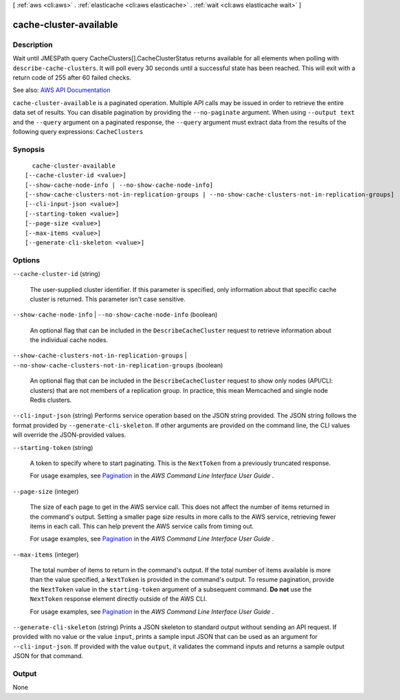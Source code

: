 [ :ref:`aws <cli:aws>` . :ref:`elasticache <cli:aws elasticache>` . :ref:`wait <cli:aws elasticache wait>` ]

.. _cli:aws elasticache wait cache-cluster-available:


***********************
cache-cluster-available
***********************



===========
Description
===========

Wait until JMESPath query CacheClusters[].CacheClusterStatus returns available for all elements when polling with ``describe-cache-clusters``. It will poll every 30 seconds until a successful state has been reached. This will exit with a return code of 255 after 60 failed checks.

See also: `AWS API Documentation <https://docs.aws.amazon.com/goto/WebAPI/elasticache-2015-02-02/DescribeCacheClusters>`_


``cache-cluster-available`` is a paginated operation. Multiple API calls may be issued in order to retrieve the entire data set of results. You can disable pagination by providing the ``--no-paginate`` argument.
When using ``--output text`` and the ``--query`` argument on a paginated response, the ``--query`` argument must extract data from the results of the following query expressions: ``CacheClusters``


========
Synopsis
========

::

    cache-cluster-available
  [--cache-cluster-id <value>]
  [--show-cache-node-info | --no-show-cache-node-info]
  [--show-cache-clusters-not-in-replication-groups | --no-show-cache-clusters-not-in-replication-groups]
  [--cli-input-json <value>]
  [--starting-token <value>]
  [--page-size <value>]
  [--max-items <value>]
  [--generate-cli-skeleton <value>]




=======
Options
=======

``--cache-cluster-id`` (string)


  The user-supplied cluster identifier. If this parameter is specified, only information about that specific cache cluster is returned. This parameter isn't case sensitive.

  

``--show-cache-node-info`` | ``--no-show-cache-node-info`` (boolean)


  An optional flag that can be included in the ``DescribeCacheCluster`` request to retrieve information about the individual cache nodes.

  

``--show-cache-clusters-not-in-replication-groups`` | ``--no-show-cache-clusters-not-in-replication-groups`` (boolean)


  An optional flag that can be included in the ``DescribeCacheCluster`` request to show only nodes (API/CLI: clusters) that are not members of a replication group. In practice, this mean Memcached and single node Redis clusters.

  

``--cli-input-json`` (string)
Performs service operation based on the JSON string provided. The JSON string follows the format provided by ``--generate-cli-skeleton``. If other arguments are provided on the command line, the CLI values will override the JSON-provided values.

``--starting-token`` (string)
 

  A token to specify where to start paginating. This is the ``NextToken`` from a previously truncated response.

   

  For usage examples, see `Pagination <https://docs.aws.amazon.com/cli/latest/userguide/pagination.html>`_ in the *AWS Command Line Interface User Guide* .

   

``--page-size`` (integer)
 

  The size of each page to get in the AWS service call. This does not affect the number of items returned in the command's output. Setting a smaller page size results in more calls to the AWS service, retrieving fewer items in each call. This can help prevent the AWS service calls from timing out.

   

  For usage examples, see `Pagination <https://docs.aws.amazon.com/cli/latest/userguide/pagination.html>`_ in the *AWS Command Line Interface User Guide* .

   

``--max-items`` (integer)
 

  The total number of items to return in the command's output. If the total number of items available is more than the value specified, a ``NextToken`` is provided in the command's output. To resume pagination, provide the ``NextToken`` value in the ``starting-token`` argument of a subsequent command. **Do not** use the ``NextToken`` response element directly outside of the AWS CLI.

   

  For usage examples, see `Pagination <https://docs.aws.amazon.com/cli/latest/userguide/pagination.html>`_ in the *AWS Command Line Interface User Guide* .

   

``--generate-cli-skeleton`` (string)
Prints a JSON skeleton to standard output without sending an API request. If provided with no value or the value ``input``, prints a sample input JSON that can be used as an argument for ``--cli-input-json``. If provided with the value ``output``, it validates the command inputs and returns a sample output JSON for that command.



======
Output
======

None